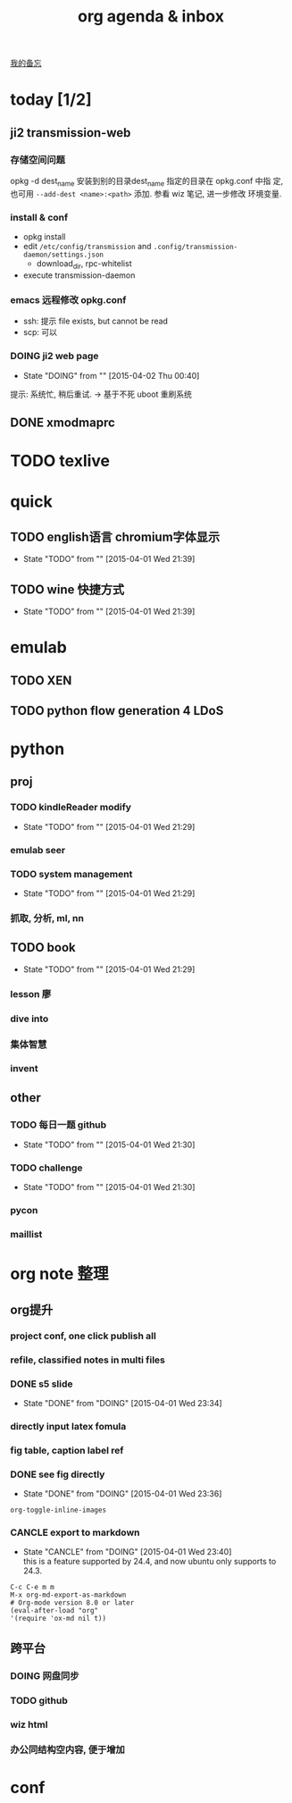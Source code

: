 #+TITLE: org agenda & inbox
[[./memo.org][我的备忘]]
* today [1/2]
** ji2 transmission-web
*** 存储空间问题
  opkg -d dest_name 安装到别的目录dest_name 指定的目录在 opkg.conf 中指
  定, 也可用 =--add-dest <name>:<path>= 添加. 参看 wiz 笔记, 进一步修改
  环境变量.
*** install & conf
  - opkg install
  - edit =/etc/config/transmission= and =.config/transmission-daemon/settings.json=
    - download_dir, rpc-whitelist
  - execute transmission-daemon
*** emacs 远程修改 opkg.conf
  - ssh: 提示 file exists, but cannot be read
  - scp: 可以
*** DOING ji2 web page
    - State "DOING"      from ""           [2015-04-02 Thu 00:40]
    提示: 系统忙, 稍后重试. -> 基于不死 uboot 重刷系统
** DONE xmodmaprc
* TODO texlive
* quick
** TODO english语言 chromium字体显示
   - State "TODO"       from ""           [2015-04-01 Wed 21:39]
** TODO wine 快捷方式
   - State "TODO"       from ""           [2015-04-01 Wed 21:39]
* emulab
** TODO XEN

** TODO python flow generation 4 LDoS
* python
** proj
*** TODO kindleReader modify
    - State "TODO"       from ""           [2015-04-01 Wed 21:29]
*** emulab seer
*** TODO system management
    - State "TODO"       from ""           [2015-04-01 Wed 21:29]
*** 抓取, 分析, ml, nn
** TODO book
   - State "TODO"       from ""           [2015-04-01 Wed 21:29]
*** lesson 廖
*** dive into
*** 集体智慧
*** invent
** other
*** TODO 每日一题 github
    - State "TODO"       from ""           [2015-04-01 Wed 21:30]
*** TODO challenge
    - State "TODO"       from ""           [2015-04-01 Wed 21:30]
*** pycon
*** maillist
* org note 整理
** org提升
*** project conf, one click publish all
*** refile, classified notes in multi files
*** DONE s5 slide
    CLOSED: [2015-04-01 Wed 23:34]
    - State "DONE"       from "DOING"      [2015-04-01 Wed 23:34]
*** directly input latex fomula
*** fig table, caption label ref
*** DONE see fig directly
    CLOSED: [2015-04-01 Wed 23:36]
    - State "DONE"       from "DOING"      [2015-04-01 Wed 23:36]
    =org-toggle-inline-images=
*** CANCLE export to markdown
    CLOSED: [2015-04-01 Wed 23:40]
    - State "CANCLE"     from "DOING"      [2015-04-01 Wed 23:40] \\
      this is a feature supported by 24.4, and now ubuntu only supports to 24.3.
   #+BEGIN_EXAMPLE
   C-c C-e m m
   M-x org-md-export-as-markdown
   # Org-mode version 8.0 or later 
   (eval-after-load "org"
   '(require 'ox-md nil t))
   #+END_EXAMPLE
** 跨平台
*** DOING 网盘同步
*** TODO github
*** wiz html
*** 办公同结构空内容, 便于增加

* conf
#+STARTUP: hidestars
#+STARTUP: overview
#+TAGS: @OFFICE(o) @HOME(h) WIN(w) LINUX(l) WAIT(w)
#+TAGS:
#+COLUMNS: %38ITEM(Details) %TAGS(Context) %7TODO(To Do) %5Effort(Time){:} %6CLOCKSUM{Total}
